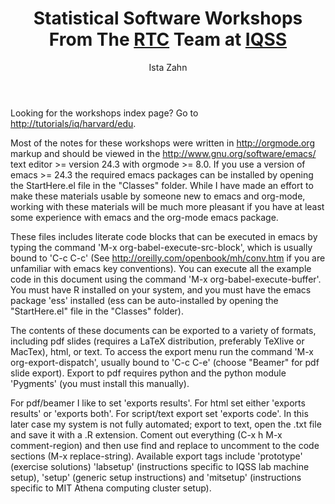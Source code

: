 #+TITLE: Statistical Software Workshops From The [[http://rtc.iq.harvard.edu][RTC]] Team at [[http://iq.harvard.edu][IQSS]]
#+AUTHOR: Ista Zahn
#+EMAIL: istazahn@gmail.com


Looking for the workshops index page? Go to
[[http://tutorials/iq/harvard/edu]].

Most of the notes for these workshops were written in
http://orgmode.org markup and should be viewed in the
http://www.gnu.org/software/emacs/ text editor >= version 24.3 with
orgmode >= 8.0. If you use a version of emacs >= 24.3 the required
emacs packages can be installed by opening the StartHere.el file in
the "Classes" folder. While I have made an effort to make these
materials usable by someone new to emacs and org-mode, working with
these materials will be much more pleasant if you have at least some
experience with emacs and the org-mode emacs package.

These files includes literate code blocks that can be executed in
emacs by typing the command 'M-x org-babel-execute-src-block', which is
usually bound to 'C-c C-c' (See http://oreilly.com/openbook/mh/conv.htm
if you are unfamiliar with emacs key conventions). You can execute all 
the example code in  this document using the command 
'M-x org-babel-execute-buffer'.  You must have R installed on your system,
and you must have the emacs package 'ess' installed (ess can be auto-installed
by opening the "StartHere.el" file in the "Classes" folder).

The contents of these documents can be exported to a variety of formats,
including pdf slides (requires a LaTeX distribution, preferably
TeXlive or MacTex), html, or text. To access the export menu run the
command 'M-x org-export-dispatch', usually bound to 'C-c C-e' 
(choose "Beamer" for pdf slide export). Export to pdf requires python 
and the python module 'Pygments' (you must install this manually).


For pdf/beamer I like to set 'exports results'. For html set either
'exports results' or 'exports both'. For script/text export set
'exports code'. In this later case my system is not fully automated;
export to text, open the .txt file and save it with a .R
extension. Coment out everything (C-x h M-x comment-region) and then
use find and replace to uncomment to the code sections (M-x replace-string).
Available export tags include 'prototype' (exercise solutions) 'labsetup'
(instructions specific to IQSS lab machine setup), 'setup' (generic setup 
instructions) and 'mitsetup' (instructions specific to MIT Athena 
computing cluster setup).
